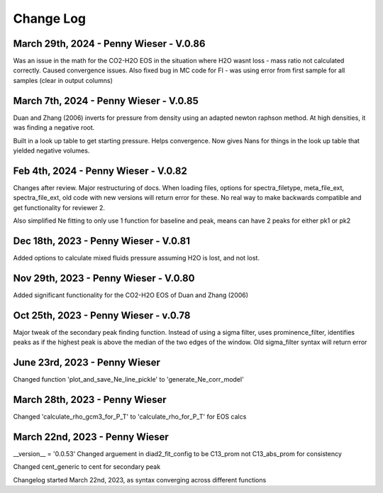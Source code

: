 
================
Change Log
================

March 29th, 2024 - Penny Wieser - V.0.86
-------------------------------------------
Was an issue in the math for the CO2-H2O EOS in the situation where H2O wasnt loss - mass ratio not calculated correctly. Caused convergence issues.
Also fixed bug in MC code for FI - was using error from first sample for all samples (clear in output columns)


March 7th, 2024 - Penny Wieser - V.0.85
-------------------------------------------

Duan and Zhang (2006) inverts for pressure from density using an adapted newton raphson method. At high densities, it was finding a negative root.

Built in a look up table to get starting pressure. Helps convergence. Now gives Nans for things in the look up table that yielded negative volumes.

Feb 4th, 2024 - Penny Wieser - V.0.82
-------------------------------------------
Changes after review. Major restructuring of docs.
When loading files, options for spectra_filetype, meta_file_ext, spectra_file_ext, old code with new versions will return error for these.
No real way to make backwards compatible and get functionality for reviewer 2.

Also simplified Ne fitting to only use 1 function for baseline and peak, means can have 2 peaks for either pk1 or pk2

Dec 18th, 2023 - Penny Wieser - V.0.81
-------------------------------------------
Added options to calculate mixed fluids pressure assuming H2O is lost, and not lost.


Nov 29th, 2023 - Penny Wieser - V.0.80
-------------------------------------------
Added significant functionality for the CO2-H2O EOS of Duan and Zhang (2006)


Oct 25th, 2023 - Penny Wieser - v.0.78
-----------------------------
Major tweak of the secondary peak finding function. Instead of using a sigma filter, uses prominence_filter,
identifies peaks as if the highest peak is above the median of the two edges of the window.
Old sigma_filter syntax will return error


June 23rd, 2023 - Penny Wieser
-----------------------------------
Changed function 'plot_and_save_Ne_line_pickle' to 'generate_Ne_corr_model'

March 28th, 2023 - Penny Wieser
------------------------------------
Changed 'calculate_rho_gcm3_for_P_T' to 'calculate_rho_for_P_T' for EOS calcs

March 22nd, 2023 - Penny Wieser
-------------------------------------
__version__ = '0.0.53'
Changed arguement in diad2_fit_config to be C13_prom not C13_abs_prom for consistency

Changed cent_generic to cent for secondary peak

Changelog started March 22nd, 2023, as syntax converging across different functions
